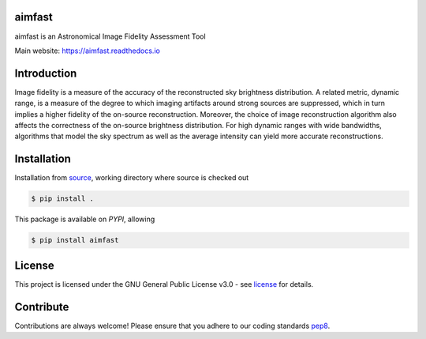 =======
aimfast
=======
|Doc Status|
|Pypi Version|
|Build Version|
|Python Versions|

aimfast is an Astronomical Image Fidelity Assessment Tool

Main website: https://aimfast.readthedocs.io

==============
Introduction
==============

Image fidelity is a measure of the accuracy of the reconstructed sky brightness distribution. A related metric, dynamic range, is a measure of the degree to which imaging artifacts around strong sources are suppressed, which in turn implies a higher fidelity of the on-source reconstruction. Moreover, the choice of image reconstruction algorithm also affects the correctness of the on-source brightness distribution. For high dynamic ranges with wide bandwidths, algorithms that model the sky spectrum as well as the average intensity can yield more accurate reconstructions.

==============
Installation
==============
Installation from source_,
working directory where source is checked out

.. code-block:: bash
  
    $ pip install .

This package is available on *PYPI*, allowing

.. code-block:: bash
  
    $ pip install aimfast

=======
License
=======

This project is licensed under the GNU General Public License v3.0 - see license_ for details.

=============
Contribute
=============

Contributions are always welcome! Please ensure that you adhere to our coding
standards pep8_.

.. |Doc Status| image:: https://readthedocs.org/projects/aimfast/badge/?version=latest
                :target: http://aimfast.readthedocs.io/en/latest
                :alt:

.. |Pypi Version| image:: https://img.shields.io/pypi/v/aimfast.svg
                  :target: https://pypi.python.org/pypi/aimfast
                  :alt:
.. |Build Version| image:: https://travis-ci.org/Athanaseus/aimfast.svg?branch=master
                  :target: https://travis-ci.org/Athanaseus/aimfast
                  :alt:

.. |Python Versions| image:: https://img.shields.io/pypi/pyversions/aimfast.svg
                     :target: https://pypi.python.org/pypi/aimfast/
                     :alt:

.. _source: https://github.com/Athanaseus/aimfast
.. _license: https://github.com/Athanaseus/aimfast/blob/master/LICENSE
.. _pep8: https://www.python.org/dev/peps/pep-0008
